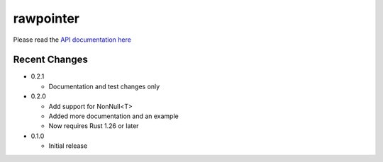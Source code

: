 
rawpointer
==========

Please read the `API documentation here`__

__ https://docs.rs/rawpointer/

|build_status|_ |crates|_

.. |build_status| image:: https://travis-ci.org/bluss/rawpointer.svg?branch=master
.. _build_status: https://travis-ci.org/bluss/rawpointer

.. |crates| image:: http://meritbadge.herokuapp.com/rawpointer
.. _crates: https://crates.io/crates/rawpointer


Recent Changes
--------------

- 0.2.1

  - Documentation and test changes only

- 0.2.0

  - Add support for NonNull<T>
  - Added more documentation and an example
  - Now requires Rust 1.26 or later

- 0.1.0

  - Initial release
